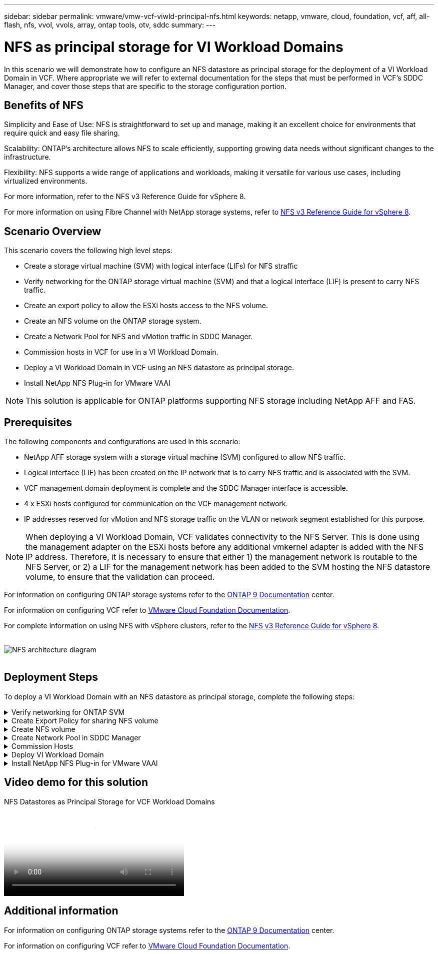 ---
sidebar: sidebar
permalink: vmware/vmw-vcf-viwld-principal-nfs.html
keywords: netapp, vmware, cloud, foundation, vcf, aff, all-flash, nfs, vvol, vvols, array, ontap tools, otv, sddc
summary:
---

= NFS as principal storage for VI Workload Domains
:hardbreaks:
:nofooter:
:icons: font
:linkattrs:
:imagesdir: ../media/

[.lead]
In this scenario we will demonstrate how to configure an NFS datastore as principal storage for the deployment of a VI Workload Domain in VCF. Where appropriate we will refer to external documentation for the steps that must be performed in VCF's SDDC Manager, and cover those steps that are specific to the storage configuration portion.

== Benefits of NFS

Simplicity and Ease of Use: NFS is straightforward to set up and manage, making it an excellent choice for environments that require quick and easy file sharing.

Scalability: ONTAP's architecture allows NFS to scale efficiently, supporting growing data needs without significant changes to the infrastructure.

Flexibility: NFS supports a wide range of applications and workloads, making it versatile for various use cases, including virtualized environments.

For more information, refer to the NFS v3 Reference Guide for vSphere 8.

For more information on using Fibre Channel with NetApp storage systems, refer to https://docs.netapp.com/us-en/netapp-solutions/vmware/vmware_nfs_overview.html[NFS v3 Reference Guide for vSphere 8].

== Scenario Overview

This scenario covers the following high level steps:

* Create a storage virtual machine (SVM) with logical interface (LIFs) for NFS straffic
* Verify networking for the ONTAP storage virtual machine (SVM) and that a logical interface (LIF) is present to carry NFS traffic.
* Create an export policy to allow the ESXi hosts access to the NFS volume.
* Create an NFS volume on the ONTAP storage system.
* Create a Network Pool for NFS and vMotion traffic in SDDC Manager.
* Commission hosts in VCF for use in a VI Workload Domain.
* Deploy a VI Workload Domain in VCF using an NFS datastore as principal storage.
* Install NetApp NFS Plug-in for VMware VAAI

[NOTE]
This solution is applicable for ONTAP platforms supporting NFS storage including NetApp AFF and FAS. 

== Prerequisites
The following components and configurations are used in this scenario:

* NetApp AFF storage system with a storage virtual machine (SVM) configured to allow NFS traffic.
* Logical interface (LIF) has been created on the IP network that is to carry NFS traffic and is associated with the SVM.
* VCF management domain deployment is complete and the SDDC Manager interface is accessible.
* 4 x ESXi hosts configured for communication on the VCF management network.
* IP addresses reserved for vMotion and NFS storage traffic on the VLAN or network segment established for this purpose.

[NOTE]
When deploying a VI Workload Domain, VCF validates connectivity to the NFS Server. This is done using the management adapter on the ESXi hosts before any additional vmkernel adapter is added with the NFS IP address. Therefore, it is necessary to ensure that either 1) the management network is routable to the NFS Server, or 2) a LIF for the management network has been added to the SVM hosting the NFS datastore volume, to ensure that the validation can proceed.

For information on configuring ONTAP storage systems refer to the link:https://docs.netapp.com/us-en/ontap[ONTAP 9 Documentation] center.

For information on configuring VCF refer to link:https://docs.vmware.com/en/VMware-Cloud-Foundation/index.html[VMware Cloud Foundation Documentation].

For complete information on using NFS with vSphere clusters, refer to the https://docs.netapp.com/us-en/netapp-solutions/vmware/vmware_nfs_overview.html[NFS v3 Reference Guide for vSphere 8].

{nbsp}
image:vmware-vcf-aff-image70.png[NFS architecture diagram]
{nbsp}


== Deployment Steps
To deploy a VI Workload Domain with an NFS datastore as principal storage, complete the following steps:

.Verify networking for ONTAP SVM
[%collapsible]
==== 
Verify that the required logical interfaces have been established for the network that will carry NFS traffic between the ONTAP storage cluster and VI Workload Domain.

. From ONTAP System Manager navigate to *Storage VMs* in the left-hand menu and click on the SVM to be used for NFS traffic. On the *Overview* tab, under *NETWORK IP INTERFACES*, click on the numeric to the right of *NFS*. In the list verify that the required LIF IP addresses are listed.
+
image:vmware-vcf-aff-image03.png[Verify LIFs for SVM]

Alternately, verify the LIFs associated with an SVM from the ONTAP CLI with the following command:

[source, cli]
network interface show -vserver <SVM_NAME>

. Verify that the ESXi hosts can communicate to the ONTAP NFS Server. Log into the ESXi host via SSH and ping the SVM LIF:

[source, cli]
vmkping <IP Address>

[NOTE]
When deploying a VI Workload Domain, VCF validates connectivity to the NFS Server. This is done using the management adapter on the ESXi hosts before any additional vmkernel adapter is added with the NFS IP address. Therefore, it is necessary to ensure that either 1) the management network is routable to the NFS Server, or 2) a LIF for the management network has been added to the SVM hosting the NFS datastore volume, to ensure that the validation can proceed.
====

.Create Export Policy for sharing NFS volume
[%collapsible]
==== 
Create an export policy in ONTAP System Manager to define access control for NFS volumes.

. In ONTAP System Manager click on *Storage VMs* in the left-hand menu and select an SVM from the list.

. On the *Settings* tab locate *Export Policies* and click on the arrow to access.
+
image:vmware-vcf-aff-image06.png[Access Export Policies]
+
{nbsp}
. In the *New export policy* window add a name for the policy, click on the *Add new rules* button and then on the *+Add* button to begin adding a new rule.
+
image:vmware-vcf-aff-image07.png[New export policy]
+
{nbsp}
. Fill in the IP Addresses, IP address range, or network that you wish to include in the rule. Uncheck the *SMB/Cifs* and *FlexCache* boxes and make selections for the access details below. Selecting the UNIX boxes is sufficient for ESXi host access.
+
image:vmware-vcf-aff-image08.png[Save new rule]
+
[NOTE]
When deploying a VI Workload Domain, VCF validates connectivity to the NFS Server. This is done using the management adapter on the ESXi hosts before any additional vmkernel adapter is added with the NFS IP address. Therefore, it is necessary to ensure that the export policy includes the VCF management network in order to allow the validation to proceed.

. Once all rules have been entered click on the *Save* button to save the new Export Policy.

. Alternately, you can create export policies and rules in the ONTAP CLI. Refer to the steps for creating an export policy and adding rules in the ONTAP documentation.
* Use the ONTAP CLI to link:https://docs.netapp.com/us-en/ontap/nfs-config/create-export-policy-task.html[Create an export policy].
* Use the ONTAP CLI to link:https://docs.netapp.com/us-en/ontap/nfs-config/add-rule-export-policy-task.html[Add a rule to an export policy].
====

.Create NFS volume
[%collapsible]
==== 
Create an NFS volume on the ONTAP storage system to be used as a datastore in the Workload Domain deployment.

. From ONTAP System Manager navigate to *Storage > Volumes*  in the left-hand menu and click on *+Add* to create a new volume.
+
image:vmware-vcf-aff-image09.png[Add new volume]
+
{nbsp}
. Add a name for the volume, fill out the desired capacity and selection the storage VM that will host the volume. Click on *More Options*  to continue.
+
image:vmware-vcf-aff-image10.png[Add volume details]
+
{nbsp}
. Under Access Permissions, select the Export Policy which includes the VCF management network or IP address and NFS network IP addresses that will be used for both validation of the NFS Server and NFS traffic.
+
image:vmware-vcf-aff-image11.png[Add volume details]
+
+
{nbsp}
[NOTE]
When deploying a VI Workload Domain, VCF validates connectivity to the NFS Server. This is done using the management adapter on the ESXi hosts before any additional vmkernel adapter is added with the NFS IP address. Therefore, it is necessary to ensure that either 1) the management network is routable to the NFS Server, or 2) a LIF for the management network has been added to the SVM hosting the NFS datastore volume, to ensure that the validation can proceed.

. Alternately, ONTAP Volumes can be created in the ONTAP CLI. For more information refer to the link:https://docs.netapp.com/us-en/ontap-cli-9141//lun-create.html[lun create] command in the ONTAP commands documentation.
====

.Create Network Pool in SDDC Manager
[%collapsible]
==== 
ANetwork Pool must be created in SDDC Manager before commissioning the ESXi hosts, as preparation for deploying them in a VI Workload Domain. The Network Pool must include the network information and IP address range(s) for VMkernel adapters to be used for communication with the NFS server.

. From the SDDC Manager web interface navigate to *Network Settings* in the left-hand menu and click on the *+ Create Network Pool* button.
+
image:vmware-vcf-aff-image04.png[Create Network Pool]
+
{nbsp}
. Fill out a name for the Network Pool, select the check box for NFS and fill out all networking details. Repeat this for the vMotion network information.
+
image:vmware-vcf-aff-image05.png[Network Pool Configuration]
+
{nbsp}
. Click the *Save* button to complete creating the Network Pool.
====

.Commission Hosts
[%collapsible]
==== 
Before ESXi hosts can be deployed as a workload domain they must be added to the SDDC Manager inventory. This involves providing the required information, passing validation and starting the commissioning process. 

For more information see link:https://docs.vmware.com/en/VMware-Cloud-Foundation/5.1/vcf-admin/GUID-45A77DE0-A38D-4655-85E2-BB8969C6993F.html[Commission Hosts] in the VCF Administration Guide.

. From the SDDC Manager interface navigate to *Hosts* in the left-hand menu and click on the *Commission Hosts* button.
+
image:vmware-vcf-aff-image16.png[Start commission hosts]
+
{nbsp}
. The first page is a prerequisite checklist. Double-check all prerequisites and select all checkboxes to proceed.
+
image:vmware-vcf-aff-image17.png[Confirm prerequisites]
+
{nbsp}
. In the *Host Addition and Validation* window fill out the *Host FQDN*, *Storage Type*, The *Network Pool* name that includes the vMotion and NFS storage IP addresses to be used for the workload domain, and the credentials to access the ESXi host. Click on *Add* to add the host to the group of hosts to be validated.
+
image:vmware-vcf-aff-image18.png[Host Addition and Validation window]
+
{nbsp}
. Once all hosts to be validated have been added, click on the *Validate All* button to continue.

. Assuming all hosts are validated, click on *Next* to continue. 
+
image:vmware-vcf-aff-image19.png[Validate All and click Next]
+
{nbsp}
. Review the list of hosts to be commissioned and click on the *Commission* button to start the process. Monitor the commissioning process from the Task pane in SDDC manager.
+
image:vmware-vcf-aff-image20.png[Validate All and click Next]
====

.Deploy VI Workload Domain
[%collapsible]
====
Deploying VI workload domains is accomplished using the VCF Cloud Manager interface. Only the steps related to the storage configuration will be presented here.

For step-by-step instructions on deploying a VI workload domain refer to link:https://docs.vmware.com/en/VMware-Cloud-Foundation/5.1/vcf-admin/GUID-E64CEFDD-DCA2-4D19-B5C5-D8ABE66407B8.html#GUID-E64CEFDD-DCA2-4D19-B5C5-D8ABE66407B8[Deploy a VI Workload Domain Using the SDDC Manager UI].

. From the SDDC Manager Dashboard click on *+ Workload Domain* in the upper right hand corner to create a new Workload Domain.
+
image:vmware-vcf-aff-image12.png[Create new workload domain]
+
{nbsp}
. In the VI Configuration wizard fill out the sections for *General Info, Cluster, Compute, Networking*, and *Host Selection* as required.

For information on filling out the information required in the VI Configuration wizard refer to link:https://docs.vmware.com/en/VMware-Cloud-Foundation/5.1/vcf-admin/GUID-E64CEFDD-DCA2-4D19-B5C5-D8ABE66407B8.html#GUID-E64CEFDD-DCA2-4D19-B5C5-D8ABE66407B8[Deploy a VI Workload Domain Using the SDDC Manager UI]. 
+
image:vmware-vcf-aff-image13.png[VI Configuration Wizard]

. In the NFS Storage  section fill out the Datastore Name, the folder mount point of the NFS volume and the IP address of the ONTAP NFS storage VM LIF.
+
image:vmware-vcf-aff-image14.png[Add NFS storage info]
+
{nbsp}
. In the VI Configuration wizard complete the Switch Configuration and License steps, and then click on *Finish* to start the Workload Domain creation process.
+
image:vmware-vcf-aff-image15.png[complete VI Configuration wizard]
+
{nbsp}
. Monitor the process and resolve any validation issues that arise during the process.
====

.Install NetApp NFS Plug-in for VMware VAAI
[%collapsible]
====
The NetApp NFS Plug-in for VMware VAAI integrates the VMware Virtual Disk Libraries installed on the ESXi host and provides higher performance cloning operations that finish faster. This is a recommended procedure when using ONTAP storage systems with VMware vSphere.

For step-by-step instructions on deploying the NetApp NFS Plug-in for VMware VAAI following the instructions at link:https://docs.netapp.com/us-en/nfs-plugin-vmware-vaai/task-install-netapp-nfs-plugin-for-vmware-vaai.html[Install NetApp NFS Plug-in for VMware VAAI].
====

== Video demo for this solution

video::9b66ac8d-d2b1-4ac4-a33c-b16900f67df6[panopto, title="NFS Datastores as Principal Storage for VCF Workload Domains", width=360]

== Additional information

For information on configuring ONTAP storage systems refer to the link:https://docs.netapp.com/us-en/ontap[ONTAP 9 Documentation] center.

For information on configuring VCF refer to link:https://techdocs.broadcom.com/us/en/vmware-cis/vcf.html[VMware Cloud Foundation Documentation].
